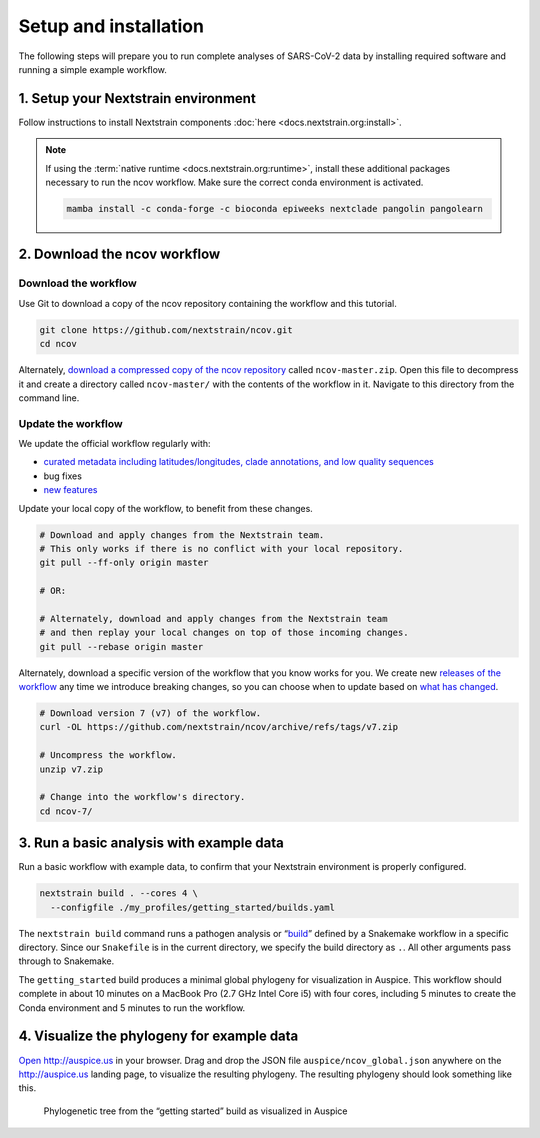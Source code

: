 Setup and installation
======================

The following steps will prepare you to run complete analyses of SARS-CoV-2 data by installing required software and running a simple example workflow.

1. Setup your Nextstrain environment
------------------------------------

Follow instructions to install Nextstrain components :doc:`here <docs.nextstrain.org:install>`.

.. note::

   If using the :term:`native runtime <docs.nextstrain.org:runtime>`, install these additional packages necessary to run the ncov workflow. Make sure the correct conda environment is activated.

   .. code:: bash

      mamba install -c conda-forge -c bioconda epiweeks nextclade pangolin pangolearn

2. Download the ncov workflow
-----------------------------

Download the workflow
~~~~~~~~~~~~~~~~~~~~~

Use Git to download a copy of the ncov repository containing the workflow and this tutorial.

.. code:: bash

   git clone https://github.com/nextstrain/ncov.git
   cd ncov

Alternately, `download a compressed copy of the ncov repository <https://github.com/nextstrain/ncov/archive/refs/heads/master.zip>`__ called ``ncov-master.zip``. Open this file to decompress it and create a directory called ``ncov-master/`` with the contents of the workflow in it. Navigate to this directory from the command line.

Update the workflow
~~~~~~~~~~~~~~~~~~~

We update the official workflow regularly with:

-  `curated metadata including latitudes/longitudes, clade annotations, and low quality sequences <https://github.com/nextstrain/ncov/commits/master>`__
-  bug fixes
-  `new features <../reference/change_log>`__

Update your local copy of the workflow, to benefit from these changes.

.. code:: bash

   # Download and apply changes from the Nextstrain team.
   # This only works if there is no conflict with your local repository.
   git pull --ff-only origin master

   # OR:

   # Alternately, download and apply changes from the Nextstrain team
   # and then replay your local changes on top of those incoming changes.
   git pull --rebase origin master

Alternately, download a specific version of the workflow that you know works for you. We create new `releases of the workflow <https://github.com/nextstrain/ncov/releases/>`__ any time we introduce breaking changes, so you can choose when to update based on `what has changed <../reference/change_log>`__.

.. code:: bash

   # Download version 7 (v7) of the workflow.
   curl -OL https://github.com/nextstrain/ncov/archive/refs/tags/v7.zip

   # Uncompress the workflow.
   unzip v7.zip

   # Change into the workflow's directory.
   cd ncov-7/

3. Run a basic analysis with example data
-----------------------------------------

Run a basic workflow with example data, to confirm that your Nextstrain environment is properly configured.

.. code:: bash

   nextstrain build . --cores 4 \
     --configfile ./my_profiles/getting_started/builds.yaml

The ``nextstrain build`` command runs a pathogen analysis or “`build <https://docs.nextstrain.org/projects/augur/en/stable/faq/what-is-a-build.html>`__” defined by a Snakemake workflow in a specific directory. Since our ``Snakefile`` is in the current directory, we specify the build directory as ``.``. All other arguments pass through to Snakemake.

The ``getting_started`` build produces a minimal global phylogeny for visualization in Auspice. This workflow should complete in about 10 minutes on a MacBook Pro (2.7 GHz Intel Core i5) with four cores, including 5 minutes to create the Conda environment and 5 minutes to run the workflow.

4. Visualize the phylogeny for example data
-------------------------------------------

`Open http://auspice.us <http://auspice.us>`__ in your browser. Drag and drop the JSON file ``auspice/ncov_global.json`` anywhere on the http://auspice.us landing page, to visualize the resulting phylogeny. The resulting phylogeny should look something like this.

.. figure:: ../images/getting-started-tree.png
   :alt: Phylogenetic tree from the “getting started” build as visualized in Auspice

   Phylogenetic tree from the “getting started” build as visualized in Auspice
